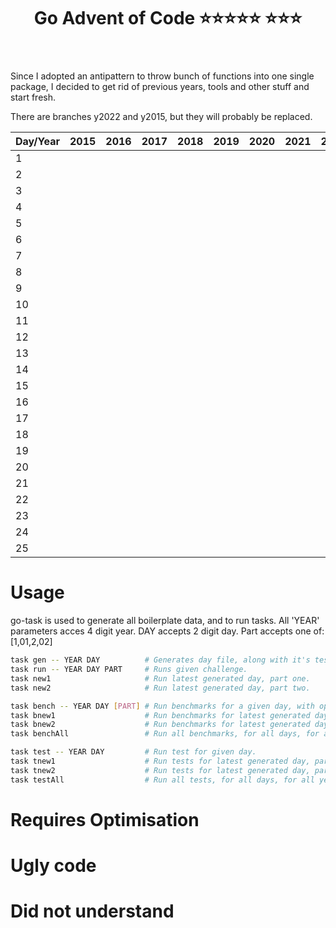 #+TITLE: Go Advent of Code ⭐⭐⭐⭐⭐ ⭐⭐⭐

Since I adopted an antipattern to throw bunch of functions into one single package, I decided to get rid of previous years, tools and other stuff and start fresh.

There are branches y2022 and y2015, but they will probably be replaced.
|----------+------+------+------+------+------+------+------+------+------|
| Day/Year | 2015 | 2016 | 2017 | 2018 | 2019 | 2020 | 2021 | 2022 | 2023 |
|----------+------+------+------+------+------+------+------+------+------|
|        1 |      |      |      |      |      |      |      |      |      |
|        2 |      |      |      |      |      |      |      |      |      |
|        3 |      |      |      |      |      |      |      |      |      |
|        4 |      |      |      |      |      |      |      |      |      |
|        5 |      |      |      |      |      |      |      |      |      |
|        6 |      |      |      |      |      |      |      |      |      |
|        7 |      |      |      |      |      |      |      |      |      |
|        8 |      |      |      |      |      |      |      |      |      |
|        9 |      |      |      |      |      |      |      |      |      |
|       10 |      |      |      |      |      |      |      |      |      |
|       11 |      |      |      |      |      |      |      |      |      |
|       12 |      |      |      |      |      |      |      |      |      |
|       13 |      |      |      |      |      |      |      |      |      |
|       14 |      |      |      |      |      |      |      |      |      |
|       15 |      |      |      |      |      |      |      |      |      |
|       16 |      |      |      |      |      |      |      |      |      |
|       17 |      |      |      |      |      |      |      |      |      |
|       18 |      |      |      |      |      |      |      |      |      |
|       19 |      |      |      |      |      |      |      |      |      |
|       20 |      |      |      |      |      |      |      |      |      |
|       21 |      |      |      |      |      |      |      |      |      |
|       22 |      |      |      |      |      |      |      |      |      |
|       23 |      |      |      |      |      |      |      |      |      |
|       24 |      |      |      |      |      |      |      |      |      |
|       25 |      |      |      |      |      |      |      |      |      |
|----------+------+------+------+------+------+------+------+------+------|

* Usage
go-task is used to generate all boilerplate data, and to run tasks. All 'YEAR' parameters acces 4 digit year. DAY accepts 2 digit day. Part accepts one of: [1,01,2,02]
#+begin_src bash
task gen -- YEAR DAY          # Generates day file, along with it's test file and benchmark file.
task run -- YEAR DAY PART     # Runs given challenge.
task new1                     # Run latest generated day, part one.
task new2                     # Run latest generated day, part two.

task bench -- YEAR DAY [PART] # Run benchmarks for a given day, with optional PART parameter.
task bnew1                    # Run benchmarks for latest generated day, part one.
task bnew2                    # Run benchmarks for latest generated day, part two.
task benchAll                 # Run all benchmarks, for all days, for all years.

task test -- YEAR DAY         # Run test for given day.
task tnew1                    # Run tests for latest generated day, part one.
task tnew2                    # Run tests for latest generated day, part two.
task testAll                  # Run all tests, for all days, for all years.
#+end_src

* Requires Optimisation

* Ugly code

* Did not understand
